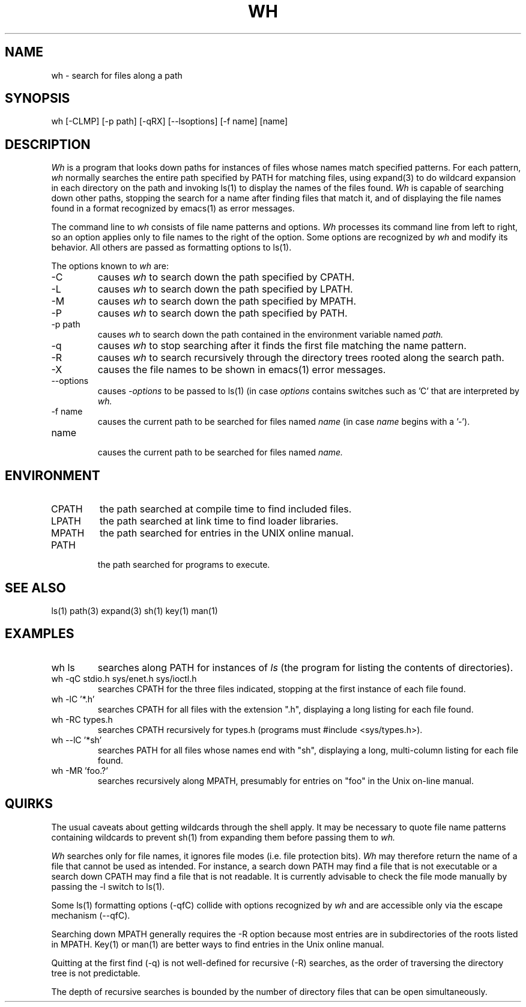 .\"
.\" $Id: wh.1,v 1.3 89/12/29 13:12:57 bww Exp $
.\"
.\" HISTORY
.\" $Log:	wh.1,v $
.\" Revision 1.3  89/12/29  13:12:57  bww
.\" 	Revised for 2.6 MSD release.
.\" 	[89/12/29            bww]
.\" 
.\" 06-Feb-86  Bob Fitzgerald (rpf) at Carnegie-Mellon University
.\"	Added description of recursive directory search (-R).
.\"
.\" 29-Apr-82  Bob Fitzgerald (rpf) at Carnegie-Mellon University
.\"	Improved command line parser.  Internal bulletproofing.
.\"
.\" 28-Mar-82  Bob Fitzgerald (rpf) at Carnegie-Mellon University
.\"	Created.
.\"
.TH WH 1 3/5/86
.CM 4
.SH "NAME"
wh \- search for files along a path
.SH "SYNOPSIS"
wh [-CLMP] [-p path] [-qRX] [--lsoptions] [-f name] [name]
.SH "DESCRIPTION"
.I 
Wh
is a program that looks down paths for instances of files whose
names match specified patterns.
For each pattern,
.I 
wh
normally searches the entire path specified by PATH for matching files,
using expand(3) to do wildcard expansion in each directory on the path
and invoking ls(1) to display the names of the files found.
.I 
Wh
is capable of searching down other paths,
stopping the search for a name after finding files that match it,
and of displaying the file names found in a format recognized by
emacs(1) as error messages.

The command line to
.I 
wh
consists of file name patterns and options.
.I 
Wh
processes its command line from left to right,
so an option applies only to file names to the right of the option.
Some options are recognized by
.I 
wh
and modify its behavior.
All others are passed as formatting options to ls(1).

The options known to
.I 
wh
are:
.TP
-C
causes
.I 
wh
to search down the path specified by 
CPATH.
.TP
-L
causes
.I 
wh
to search down the path specified by 
LPATH.
.TP
-M
causes
.I 
wh
to search down the path specified by 
MPATH.
.TP
-P
causes
.I 
wh
to search down the path specified by 
PATH.
.TP
-p path
causes
.I 
wh
to search down the path contained in the environment variable named
.I 
path.
.TP
-q
causes
.I 
wh
to stop searching after it finds the first file matching
the name pattern.
.TP
-R
causes
.I 
wh
to search recursively through the directory trees rooted
along the search path.
.TP
-X
causes the file names to be shown in emacs(1) error messages.
.TP
--options
causes
.I 
-options
to be passed to ls(1) (in case
.I 
options
contains switches such as 'C' that are interpreted by
.I 
wh.
.TP
-f name
causes the current path to be searched for files named
.I 
name
(in case
.I 
name
begins with a '\-').
.TP
name
.br
causes the current path to be searched for files named
.I 
name.
.i0
.DT
.PP
.SH "ENVIRONMENT"
.TP
CPATH
the path searched at compile time to find included files.
.TP
LPATH
the path searched at link time to find loader libraries.
.TP
MPATH
the path searched for entries in the UNIX online manual.
.TP
PATH
.br
the path searched for programs to execute.
.i0
.DT
.PP
.SH "SEE ALSO"
ls(1)
path(3)
expand(3)
sh(1)
key(1)
man(1)
.SH "EXAMPLES"
.TP
wh ls
searches along PATH for instances of
.I 
ls
(the program for listing the contents of directories).
.TP
wh -qC stdio.h sys/enet.h sys/ioctl.h
searches CPATH for the three files indicated, stopping at the
first instance of each file found.
.TP
wh -lC '*.h'
searches CPATH for all files with the extension ".h",
displaying a long listing for each file found.
.TP
wh -RC types.h
searches CPATH recursively for types.h
(programs must #include <sys/types.h>).
.TP
wh --lC '*sh'
searches PATH for all files whose names end with "sh",
displaying a long, multi-column listing for each file found.
.TP
wh -MR 'foo.?'
searches recursively along MPATH, presumably for entries on "foo"
in the Unix on-line manual.
.i0
.DT
.PP
.SH "QUIRKS"
The usual caveats about getting wildcards through the shell
apply.  It may be necessary to quote file name patterns
containing wildcards to prevent sh(1) from expanding them
before passing them to
.I 
wh.

.I 
Wh
searches only for file names, it ignores file modes
(i.e. file protection bits).
.I 
Wh
may therefore return the name of a file that cannot be used as intended.
For instance, a search down PATH may find a file that is not executable
or a search down CPATH may find a file that is not readable.
It is currently advisable to check the file mode manually
by passing the -l switch to ls(1).

Some ls(1) formatting options (-qfC) collide with options recognized by
.I 
wh
and are accessible only via the escape mechanism (--qfC).

Searching down MPATH generally requires the -R option
because most entries are in subdirectories of the roots listed in MPATH.
Key(1) or man(1) are better ways to find entries in the Unix online manual.

Quitting at the first find (-q) is not well-defined for recursive (-R)
searches, as the order of traversing the directory tree is not predictable.

The depth of recursive searches is bounded by the number of directory files
that can be open simultaneously.
